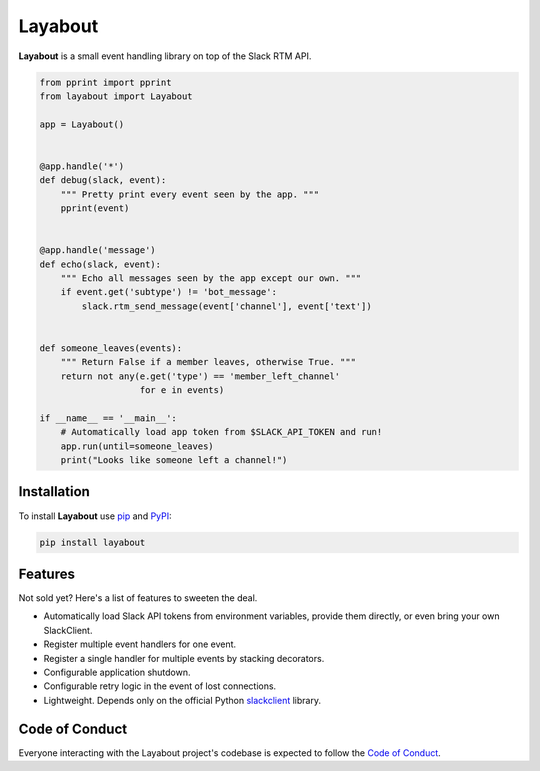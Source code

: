 Layabout
========

.. image:: https://img.shields.io/travis/reillysiemens/layabout/master.svg?style=flat-square&label=build
    :target: https://travis-ci.org/reillysiemens/layabout
    :alt: Unix build status on Travis CI

.. image:: https://img.shields.io/coveralls/reillysiemens/layabout/master.svg?style=flat-square&label=coverage
    :target: https://coveralls.io/github/reillysiemens/layabout?branch=master
    :alt: Code coverage on Coveralls

.. image:: https://img.shields.io/badge/license-ISC-blue.svg?style=flat-square
    :target: https://github.com/reillysiemens/layabout/blob/master/LICENSE
    :alt: ISC Licensed

.. image:: https://img.shields.io/readthedocs/layabout/latest.svg?style=flat-square
    :target: http://layabout.readthedocs.io/en/latest/?badge=latest
    :alt: Docs on Read the Docs

.. image:: https://img.shields.io/pypi/pyversions/layabout.svg?style=flat-square&label=python
    :target: https://pypi.org/project/layabout
    :alt: Python Version

.. image:: https://img.shields.io/pypi/v/layabout.svg?style=flat-square
    :target: https://pypi.org/project/layabout
    :alt: Layabout on PyPI

**Layabout** is a small event handling library on top of the Slack RTM API.

.. code-block:: python

   from pprint import pprint
   from layabout import Layabout

   app = Layabout()


   @app.handle('*')
   def debug(slack, event):
       """ Pretty print every event seen by the app. """
       pprint(event)


   @app.handle('message')
   def echo(slack, event):
       """ Echo all messages seen by the app except our own. """
       if event.get('subtype') != 'bot_message':
           slack.rtm_send_message(event['channel'], event['text'])


   def someone_leaves(events):
       """ Return False if a member leaves, otherwise True. """
       return not any(e.get('type') == 'member_left_channel'
                      for e in events)

   if __name__ == '__main__':
       # Automatically load app token from $SLACK_API_TOKEN and run!
       app.run(until=someone_leaves)
       print("Looks like someone left a channel!")

Installation
------------

To install **Layabout** use `pip`_ and `PyPI`_:

.. code-block:: bash

   pip install layabout

Features
--------

Not sold yet? Here's a list of features to sweeten the deal.

- Automatically load Slack API tokens from environment variables, provide
  them directly, or even bring your own SlackClient.
- Register multiple event handlers for one event.
- Register a single handler for multiple events by stacking decorators.
- Configurable application shutdown.
- Configurable retry logic in the event of lost connections.
- Lightweight. Depends only on the official Python `slackclient`_ library.

Code of Conduct
---------------

Everyone interacting with the Layabout project's codebase is expected to follow
the `Code of Conduct`_.

.. _pip: https://pypi.org/project/pip/
.. _PyPI: https://pypi.org/
.. _slackclient: https://github.com/slackapi/python-slackclient
.. _Code of Conduct: https://github.com/reillysiemens/layabout/blob/master/CODE_OF_CONDUCT.rst
